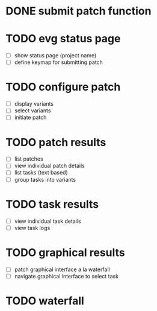 * DONE submit patch function
  CLOSED: [2020-10-27 Tue 14:19]

* TODO evg status page
  - [ ] show status page (project name)
  - [ ] define keymap for submitting patch

* TODO configure patch
  - [ ] display variants
  - [ ] select variants
  - [ ] initiate patch

* TODO patch results
  - [ ] list patches
  - [ ] view individual patch details
  - [ ] list tasks (text based)
  - [ ] group tasks into variants

* TODO task results
  - [ ] view individual task details
  - [ ] view task logs

* TODO graphical results
  - [ ] patch graphical interface a la waterfall
  - [ ] navigate graphical interface to select task

* TODO waterfall
